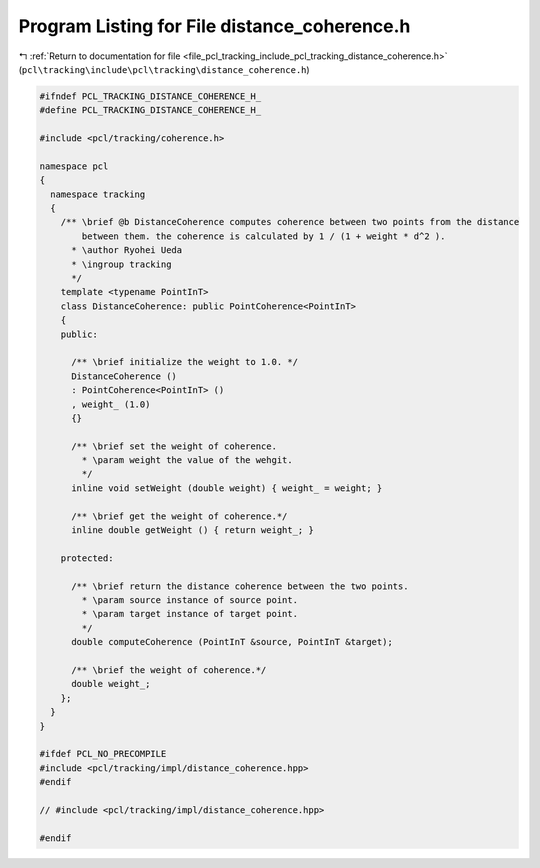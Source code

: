
.. _program_listing_file_pcl_tracking_include_pcl_tracking_distance_coherence.h:

Program Listing for File distance_coherence.h
=============================================

|exhale_lsh| :ref:`Return to documentation for file <file_pcl_tracking_include_pcl_tracking_distance_coherence.h>` (``pcl\tracking\include\pcl\tracking\distance_coherence.h``)

.. |exhale_lsh| unicode:: U+021B0 .. UPWARDS ARROW WITH TIP LEFTWARDS

.. code-block:: cpp

   #ifndef PCL_TRACKING_DISTANCE_COHERENCE_H_
   #define PCL_TRACKING_DISTANCE_COHERENCE_H_
   
   #include <pcl/tracking/coherence.h>
   
   namespace pcl
   {
     namespace tracking
     {
       /** \brief @b DistanceCoherence computes coherence between two points from the distance
           between them. the coherence is calculated by 1 / (1 + weight * d^2 ).
         * \author Ryohei Ueda
         * \ingroup tracking
         */
       template <typename PointInT>
       class DistanceCoherence: public PointCoherence<PointInT>
       {
       public:
         
         /** \brief initialize the weight to 1.0. */
         DistanceCoherence ()
         : PointCoherence<PointInT> ()
         , weight_ (1.0)
         {}
   
         /** \brief set the weight of coherence.
           * \param weight the value of the wehgit.
           */
         inline void setWeight (double weight) { weight_ = weight; }
   
         /** \brief get the weight of coherence.*/
         inline double getWeight () { return weight_; }
         
       protected:
   
         /** \brief return the distance coherence between the two points.
           * \param source instance of source point.
           * \param target instance of target point.
           */
         double computeCoherence (PointInT &source, PointInT &target);
   
         /** \brief the weight of coherence.*/
         double weight_;
       };
     }
   }
   
   #ifdef PCL_NO_PRECOMPILE
   #include <pcl/tracking/impl/distance_coherence.hpp>
   #endif
   
   // #include <pcl/tracking/impl/distance_coherence.hpp>
   
   #endif
